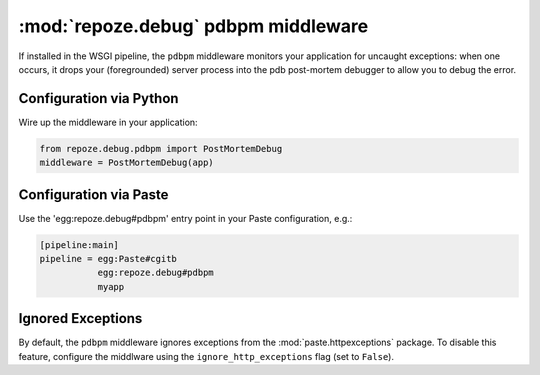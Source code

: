 :mod:`repoze.debug` pdbpm middleware
====================================

If installed in the WSGI pipeline, the ``pdbpm`` middleware monitors your
application for uncaught exceptions:  when one occurs, it drops your
(foregrounded) server process into the pdb post-mortem debugger to allow
you to debug the error.


Configuration via Python
------------------------

Wire up the middleware in your application:

.. code-block:: python

 from repoze.debug.pdbpm import PostMortemDebug
 middleware = PostMortemDebug(app)


Configuration via Paste
------------------------

Use the 'egg:repoze.debug#pdbpm' entry point in your Paste
configuration, e.g.:

.. code-block:: ini

      [pipeline:main]
      pipeline = egg:Paste#cgitb
                 egg:repoze.debug#pdbpm
                 myapp


Ignored Exceptions
------------------

By default, the ``pdbpm`` middleware ignores exceptions from the
:mod:`paste.httpexceptions` package.  To disable this feature, configure
the middlware using the ``ignore_http_exceptions`` flag (set to ``False``).
